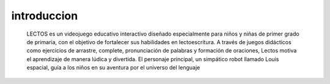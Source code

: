 introduccion
----------------

 .. image:: imagenes/logo.jpg






 LECTOS es un videojuego educativo interactivo diseñado especialmente para niños y niñas de primer grado de primaria, con el objetivo de fortalecer sus habilidades en lectoescritura. A través de juegos didácticos como ejercicios de arrastre, complete, pronunciación de palabras y formación de oraciones, Lectos motiva el aprendizaje de manera lúdica y divertida. El personaje principal, un simpático robot llamado Louis espacial, guía a los niños en su aventura por el universo del lenguaje
